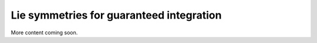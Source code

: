 .. _sec-usecases-lie-symmetries:

#########################################
Lie symmetries for guaranteed integration
#########################################

More content coming soon.